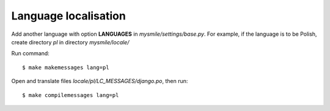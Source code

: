 .. _Language_localisation:

Language localisation
---------------------

Add another language with option **LANGUAGES** in *mysmile/settings/base.py*. For example, if the language is to be
Polish, create directory *pl* in directory *mysmile/locale/*

Run command::

  $ make makemessages lang=pl

Open and translate files *locale/pl/LC_MESSAGES/django.po*, then run::
  
  $ make compilemessages lang=pl

   